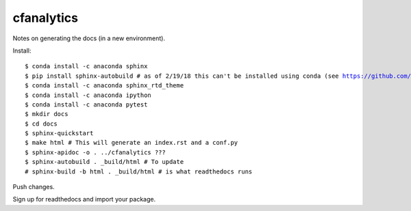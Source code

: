 cfanalytics 
-----------

Notes on generating the docs (in a new environment).

Install:

.. parsed-literal:: 

    $ conda install -c anaconda sphinx
    $ pip install sphinx-autobuild # as of 2/19/18 this can't be installed using conda (see https://github.com/conda-forge/sphinx-autobuild-feedstock/issues/3)
    $ conda install -c anaconda sphinx_rtd_theme
    $ conda install -c anaconda ipython 
    $ conda install -c anaconda pytest
    $ mkdir docs
    $ cd docs
    $ sphinx-quickstart
    $ make html # This will generate an index.rst and a conf.py
    $ sphinx-apidoc -o . ../cfanalytics ???
    $ sphinx-autobuild . _build/html # To update
    # sphinx-build -b html . _build/html # is what readthedocs runs
    

Push changes.

Sign up for readthedocs and import your package.

